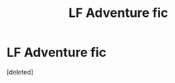 #+TITLE: LF Adventure fic

* LF Adventure fic
:PROPERTIES:
:Score: 4
:DateUnix: 1544716089.0
:DateShort: 2018-Dec-13
:FlairText: Request
:END:
[deleted]

